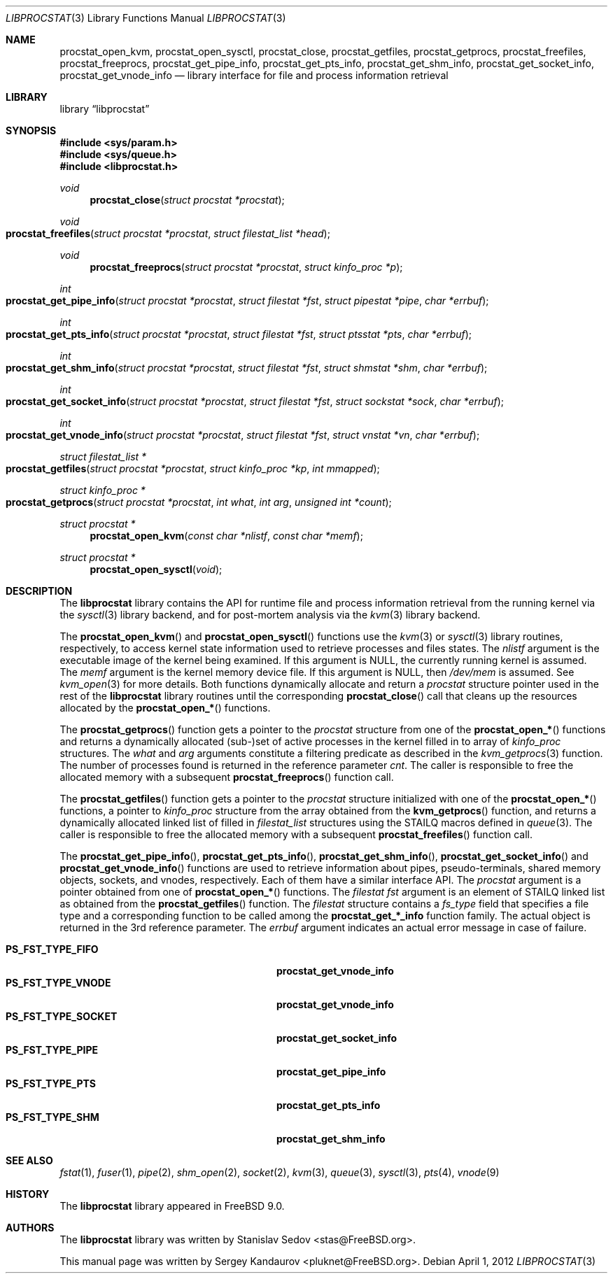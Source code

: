 .\" Copyright (c) 2011 Sergey Kandaurov <pluknet@FreeBSD.org>
.\" All rights reserved.
.\"
.\" Redistribution and use in source and binary forms, with or without
.\" modification, are permitted provided that the following conditions
.\" are met:
.\" 1. Redistributions of source code must retain the above copyright
.\"    notice, this list of conditions and the following disclaimer.
.\" 2. Redistributions in binary form must reproduce the above copyright
.\"    notice, this list of conditions and the following disclaimer in the
.\"    documentation and/or other materials provided with the distribution.
.\"
.\" THIS SOFTWARE IS PROVIDED BY THE AUTHOR AND CONTRIBUTORS ``AS IS'' AND
.\" ANY EXPRESS OR IMPLIED WARRANTIES, INCLUDING, BUT NOT LIMITED TO, THE
.\" IMPLIED WARRANTIES OF MERCHANTABILITY AND FITNESS FOR A PARTICULAR PURPOSE
.\" ARE DISCLAIMED.  IN NO EVENT SHALL THE AUTHOR OR CONTRIBUTORS BE LIABLE
.\" FOR ANY DIRECT, INDIRECT, INCIDENTAL, SPECIAL, EXEMPLARY, OR CONSEQUENTIAL
.\" DAMAGES (INCLUDING, BUT NOT LIMITED TO, PROCUREMENT OF SUBSTITUTE GOODS
.\" OR SERVICES; LOSS OF USE, DATA, OR PROFITS; OR BUSINESS INTERRUPTION)
.\" HOWEVER CAUSED AND ON ANY THEORY OF LIABILITY, WHETHER IN CONTRACT, STRICT
.\" LIABILITY, OR TORT (INCLUDING NEGLIGENCE OR OTHERWISE) ARISING IN ANY WAY
.\" OUT OF THE USE OF THIS SOFTWARE, EVEN IF ADVISED OF THE POSSIBILITY OF
.\" SUCH DAMAGE.
.\"
.\" $FreeBSD: head/lib/libprocstat/libprocstat.3 235286 2012-05-11 20:06:46Z gjb $
.\"
.Dd April 1, 2012
.Dt LIBPROCSTAT 3
.Os
.Sh NAME
.Nm procstat_open_kvm ,
.Nm procstat_open_sysctl ,
.Nm procstat_close ,
.Nm procstat_getfiles ,
.Nm procstat_getprocs ,
.Nm procstat_freefiles ,
.Nm procstat_freeprocs ,
.Nm procstat_get_pipe_info ,
.Nm procstat_get_pts_info ,
.Nm procstat_get_shm_info ,
.Nm procstat_get_socket_info ,
.Nm procstat_get_vnode_info
.Nd library interface for file and process information retrieval
.Sh LIBRARY
.Lb libprocstat
.Sh SYNOPSIS
.In sys/param.h
.In sys/queue.h
.In libprocstat.h
.Ft void
.Fn procstat_close "struct procstat *procstat"
.Ft void
.Fo procstat_freefiles
.Fa "struct procstat *procstat"
.Fa "struct filestat_list *head"
.Fc
.Ft void
.Fn procstat_freeprocs "struct procstat *procstat" "struct kinfo_proc *p"
.Ft int
.Fo procstat_get_pipe_info
.Fa "struct procstat *procstat"
.Fa "struct filestat *fst"
.Fa "struct pipestat *pipe"
.Fa "char *errbuf"
.Fc
.Ft int
.Fo procstat_get_pts_info
.Fa "struct procstat *procstat"
.Fa "struct filestat *fst"
.Fa "struct ptsstat *pts"
.Fa "char *errbuf"
.Fc
.Ft int
.Fo procstat_get_shm_info
.Fa "struct procstat *procstat"
.Fa "struct filestat *fst"
.Fa "struct shmstat *shm"
.Fa "char *errbuf"
.Fc
.Ft int
.Fo procstat_get_socket_info
.Fa "struct procstat *procstat"
.Fa "struct filestat *fst"
.Fa "struct sockstat *sock"
.Fa "char *errbuf"
.Fc
.Ft int
.Fo procstat_get_vnode_info
.Fa "struct procstat *procstat"
.Fa "struct filestat *fst"
.Fa "struct vnstat *vn"
.Fa "char *errbuf"
.Fc
.Ft "struct filestat_list *"
.Fo procstat_getfiles
.Fa "struct procstat *procstat"
.Fa "struct kinfo_proc *kp"
.Fa "int mmapped"
.Fc
.Ft "struct kinfo_proc *"
.Fo procstat_getprocs
.Fa "struct procstat *procstat"
.Fa "int what"
.Fa "int arg"
.Fa "unsigned int *count"
.Fc
.Ft "struct procstat *"
.Fn procstat_open_kvm "const char *nlistf" "const char *memf"
.Ft "struct procstat *"
.Fn procstat_open_sysctl void
.Sh DESCRIPTION
The
.Nm libprocstat
library contains the API for runtime file and process information
retrieval from the running kernel via the
.Xr sysctl 3
library backend, and for post-mortem analysis via the
.Xr kvm 3
library backend.
.Pp
The
.Fn procstat_open_kvm
and
.Fn procstat_open_sysctl
functions use the
.Xr kvm 3
or
.Xr sysctl 3
library routines, respectively, to access kernel state information
used to retrieve processes and files states.
The
.Fa nlistf
argument is the executable image of the kernel being examined.
If this argument is
.Dv NULL ,
the currently running kernel is assumed.
The
.Fa memf
argument is the kernel memory device file.
If this argument is
.Dv NULL ,
then
.Pa /dev/mem
is assumed.
See
.Xr kvm_open 3
for more details.
Both functions dynamically allocate and return a
.Vt procstat
structure pointer used in the rest of the
.Nm libprocstat
library routines until the corresponding
.Fn procstat_close
call that cleans up the resources allocated by the
.Fn procstat_open_*
functions.
.Pp
The
.Fn procstat_getprocs
function gets a pointer to the
.Vt procstat
structure from one of the
.Fn procstat_open_*
functions and returns a dynamically allocated (sub-)set of active processes
in the kernel filled in to array of
.Vt kinfo_proc
structures.
The
.Fa what
and
.Fa arg
arguments constitute a filtering predicate as described in the
.Xr kvm_getprocs 3
function.
The number of processes found is returned in the reference parameter
.Fa cnt .
The caller is responsible to free the allocated memory with a subsequent
.Fn procstat_freeprocs
function call.
.Pp
The
.Fn procstat_getfiles
function gets a pointer to the
.Vt procstat
structure initialized with one of the
.Fn procstat_open_*
functions, a pointer to
.Vt kinfo_proc
structure from the array obtained from the
.Fn kvm_getprocs
function, and returns a dynamically allocated linked list of filled in
.Vt filestat_list
structures using the STAILQ macros defined in
.Xr queue 3 .
The caller is responsible to free the allocated memory with a subsequent
.Fn procstat_freefiles
function call.
.Pp
The
.Fn procstat_get_pipe_info ,
.Fn procstat_get_pts_info ,
.Fn procstat_get_shm_info ,
.Fn procstat_get_socket_info
and
.Fn procstat_get_vnode_info
functions are used to retrieve information about pipes, pseudo-terminals,
shared memory objects,
sockets, and vnodes, respectively.
Each of them have a similar interface API.
The
.Fa procstat
argument is a pointer obtained from one of
.Fn procstat_open_*
functions.
The
.Ft filestat Fa fst
argument is an element of STAILQ linked list as obtained from the
.Fn procstat_getfiles
function.
The
.Ft filestat
structure contains a
.Fa fs_type
field that specifies a file type and a corresponding function to be
called among the
.Nm procstat_get_*_info
function family.
The actual object is returned in the 3rd reference parameter.
The
.Fa errbuf
argument indicates an actual error message in case of failure.
.Pp
.Bl -tag -width 20n -compact -offset indent
.It Li PS_FST_TYPE_FIFO
.Nm procstat_get_vnode_info
.It Li PS_FST_TYPE_VNODE
.Nm procstat_get_vnode_info
.It Li PS_FST_TYPE_SOCKET
.Nm procstat_get_socket_info
.It Li PS_FST_TYPE_PIPE
.Nm procstat_get_pipe_info
.It Li PS_FST_TYPE_PTS
.Nm procstat_get_pts_info
.It Li PS_FST_TYPE_SHM
.Nm procstat_get_shm_info
.El
.Sh SEE ALSO
.Xr fstat 1 ,
.Xr fuser 1 ,
.Xr pipe 2 ,
.Xr shm_open 2 ,
.Xr socket 2 ,
.Xr kvm 3 ,
.Xr queue 3 ,
.Xr sysctl 3 ,
.Xr pts 4 ,
.Xr vnode 9
.Sh HISTORY
The
.Nm libprocstat
library appeared in
.Fx 9.0 .
.Sh AUTHORS
.An -nosplit
The
.Nm libprocstat
library was written by
.An Stanislav Sedov Aq stas@FreeBSD.org .
.Pp
This manual page was written by
.An Sergey Kandaurov Aq pluknet@FreeBSD.org .

